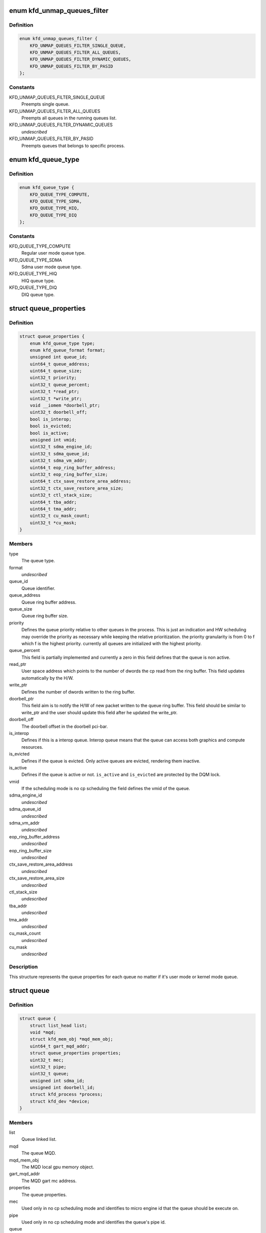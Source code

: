 .. -*- coding: utf-8; mode: rst -*-
.. src-file: drivers/gpu/drm/amd/amdkfd/kfd_priv.h

.. _`kfd_unmap_queues_filter`:

enum kfd_unmap_queues_filter
============================

.. c:type:: enum kfd_unmap_queues_filter


.. _`kfd_unmap_queues_filter.definition`:

Definition
----------

.. code-block:: c

    enum kfd_unmap_queues_filter {
        KFD_UNMAP_QUEUES_FILTER_SINGLE_QUEUE,
        KFD_UNMAP_QUEUES_FILTER_ALL_QUEUES,
        KFD_UNMAP_QUEUES_FILTER_DYNAMIC_QUEUES,
        KFD_UNMAP_QUEUES_FILTER_BY_PASID
    };

.. _`kfd_unmap_queues_filter.constants`:

Constants
---------

KFD_UNMAP_QUEUES_FILTER_SINGLE_QUEUE
    Preempts single queue.

KFD_UNMAP_QUEUES_FILTER_ALL_QUEUES
    Preempts all queues in the
    running queues list.

KFD_UNMAP_QUEUES_FILTER_DYNAMIC_QUEUES
    *undescribed*

KFD_UNMAP_QUEUES_FILTER_BY_PASID
    Preempts queues that belongs to
    specific process.

.. _`kfd_queue_type`:

enum kfd_queue_type
===================

.. c:type:: enum kfd_queue_type


.. _`kfd_queue_type.definition`:

Definition
----------

.. code-block:: c

    enum kfd_queue_type {
        KFD_QUEUE_TYPE_COMPUTE,
        KFD_QUEUE_TYPE_SDMA,
        KFD_QUEUE_TYPE_HIQ,
        KFD_QUEUE_TYPE_DIQ
    };

.. _`kfd_queue_type.constants`:

Constants
---------

KFD_QUEUE_TYPE_COMPUTE
    Regular user mode queue type.

KFD_QUEUE_TYPE_SDMA
    Sdma user mode queue type.

KFD_QUEUE_TYPE_HIQ
    HIQ queue type.

KFD_QUEUE_TYPE_DIQ
    DIQ queue type.

.. _`queue_properties`:

struct queue_properties
=======================

.. c:type:: struct queue_properties


.. _`queue_properties.definition`:

Definition
----------

.. code-block:: c

    struct queue_properties {
        enum kfd_queue_type type;
        enum kfd_queue_format format;
        unsigned int queue_id;
        uint64_t queue_address;
        uint64_t queue_size;
        uint32_t priority;
        uint32_t queue_percent;
        uint32_t *read_ptr;
        uint32_t *write_ptr;
        void __iomem *doorbell_ptr;
        uint32_t doorbell_off;
        bool is_interop;
        bool is_evicted;
        bool is_active;
        unsigned int vmid;
        uint32_t sdma_engine_id;
        uint32_t sdma_queue_id;
        uint32_t sdma_vm_addr;
        uint64_t eop_ring_buffer_address;
        uint32_t eop_ring_buffer_size;
        uint64_t ctx_save_restore_area_address;
        uint32_t ctx_save_restore_area_size;
        uint32_t ctl_stack_size;
        uint64_t tba_addr;
        uint64_t tma_addr;
        uint32_t cu_mask_count;
        uint32_t *cu_mask;
    }

.. _`queue_properties.members`:

Members
-------

type
    The queue type.

format
    *undescribed*

queue_id
    Queue identifier.

queue_address
    Queue ring buffer address.

queue_size
    Queue ring buffer size.

priority
    Defines the queue priority relative to other queues in the
    process.
    This is just an indication and HW scheduling may override the priority as
    necessary while keeping the relative prioritization.
    the priority granularity is from 0 to f which f is the highest priority.
    currently all queues are initialized with the highest priority.

queue_percent
    This field is partially implemented and currently a zero in
    this field defines that the queue is non active.

read_ptr
    User space address which points to the number of dwords the
    cp read from the ring buffer. This field updates automatically by the H/W.

write_ptr
    Defines the number of dwords written to the ring buffer.

doorbell_ptr
    This field aim is to notify the H/W of new packet written to
    the queue ring buffer. This field should be similar to write_ptr and the
    user should update this field after he updated the write_ptr.

doorbell_off
    The doorbell offset in the doorbell pci-bar.

is_interop
    Defines if this is a interop queue. Interop queue means that
    the queue can access both graphics and compute resources.

is_evicted
    Defines if the queue is evicted. Only active queues
    are evicted, rendering them inactive.

is_active
    Defines if the queue is active or not. \ ``is_active``\  and
    \ ``is_evicted``\  are protected by the DQM lock.

vmid
    If the scheduling mode is no cp scheduling the field defines the vmid
    of the queue.

sdma_engine_id
    *undescribed*

sdma_queue_id
    *undescribed*

sdma_vm_addr
    *undescribed*

eop_ring_buffer_address
    *undescribed*

eop_ring_buffer_size
    *undescribed*

ctx_save_restore_area_address
    *undescribed*

ctx_save_restore_area_size
    *undescribed*

ctl_stack_size
    *undescribed*

tba_addr
    *undescribed*

tma_addr
    *undescribed*

cu_mask_count
    *undescribed*

cu_mask
    *undescribed*

.. _`queue_properties.description`:

Description
-----------

This structure represents the queue properties for each queue no matter if
it's user mode or kernel mode queue.

.. _`queue`:

struct queue
============

.. c:type:: struct queue


.. _`queue.definition`:

Definition
----------

.. code-block:: c

    struct queue {
        struct list_head list;
        void *mqd;
        struct kfd_mem_obj *mqd_mem_obj;
        uint64_t gart_mqd_addr;
        struct queue_properties properties;
        uint32_t mec;
        uint32_t pipe;
        uint32_t queue;
        unsigned int sdma_id;
        unsigned int doorbell_id;
        struct kfd_process *process;
        struct kfd_dev *device;
    }

.. _`queue.members`:

Members
-------

list
    Queue linked list.

mqd
    The queue MQD.

mqd_mem_obj
    The MQD local gpu memory object.

gart_mqd_addr
    The MQD gart mc address.

properties
    The queue properties.

mec
    Used only in no cp scheduling mode and identifies to micro engine id
    that the queue should be execute on.

pipe
    Used only in no cp scheduling mode and identifies the queue's pipe
    id.

queue
    Used only in no cp scheduliong mode and identifies the queue's slot.

sdma_id
    *undescribed*

doorbell_id
    *undescribed*

process
    The kfd process that created this queue.

device
    The kfd device that created this queue.

.. _`queue.description`:

Description
-----------

This structure represents user mode compute queues.
It contains all the necessary data to handle such queues.

.. _`amdkfd_ioctl_t`:

amdkfd_ioctl_t
==============

.. c:function:: int amdkfd_ioctl_t(struct file *filep, struct kfd_process *p, void *data)

    :param filep:
        *undescribed*
    :type filep: struct file \*

    :param p:
        *undescribed*
    :type p: struct kfd_process \*

    :param data:
        *undescribed*
    :type data: void \*

.. _`amdkfd_ioctl_t.description`:

Description
-----------

\param filep pointer to file structure.
\param p amdkfd process pointer.
\param data pointer to arg that was copied from user.

.. This file was automatic generated / don't edit.

